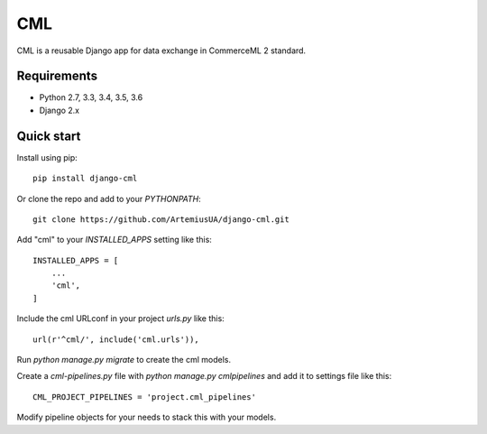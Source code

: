===
CML
===

CML is a reusable Django app for data exchange in CommerceML 2 standard.

Requirements
------------

- Python 2.7, 3.3, 3.4, 3.5, 3.6
- Django 2.x

Quick start
-----------

Install using pip::

    pip install django-cml

Or clone the repo and add to your `PYTHONPATH`::

    git clone https://github.com/ArtemiusUA/django-cml.git

Add "cml" to your `INSTALLED_APPS` setting like this::

    INSTALLED_APPS = [
        ...
        'cml',
    ]

Include the cml URLconf in your project `urls.py` like this::

    url(r'^cml/', include('cml.urls')),

Run `python manage.py migrate` to create the cml models.

Create a `cml-pipelines.py` file with `python manage.py cmlpipelines` and add it to settings file like this::

    CML_PROJECT_PIPELINES = 'project.cml_pipelines'

Modify pipeline objects for your needs to stack this with your models.
